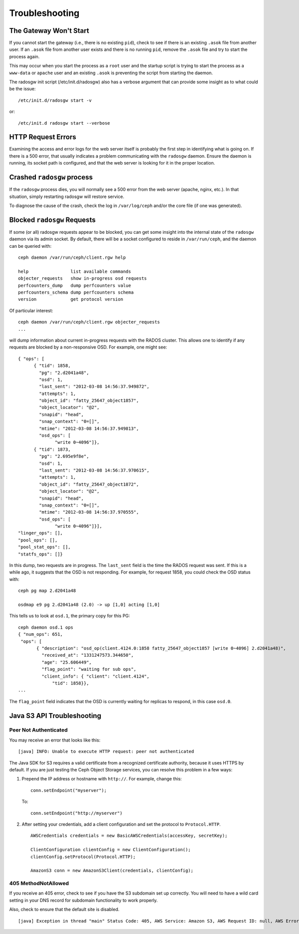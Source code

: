 =================
 Troubleshooting
=================


The Gateway Won't Start
=======================

If you cannot start the gateway (i.e., there is no existing ``pid``), 
check to see if there is an existing ``.asok`` file from another 
user. If an ``.asok`` file from another user exists and there is no
running ``pid``, remove the ``.asok`` file and try to start the
process again.

This may occur when you start the process as a ``root`` user and 
the startup script is trying to start the process as a 
``www-data`` or ``apache`` user and an existing ``.asok`` is 
preventing the script from starting the daemon.

The radosgw init script (/etc/init.d/radosgw) also has a verbose argument that
can provide some insight as to what could be the issue::

  /etc/init.d/radosgw start -v

or::

  /etc/init.d radosgw start --verbose

HTTP Request Errors
===================

Examining the access and error logs for the web server itself is
probably the first step in identifying what is going on.  If there is
a 500 error, that usually indicates a problem communicating with the
``radosgw`` daemon.  Ensure the daemon is running, its socket path is
configured, and that the web server is looking for it in the proper
location.


Crashed ``radosgw`` process
===========================

If the ``radosgw`` process dies, you will normally see a 500 error
from the web server (apache, nginx, etc.).  In that situation, simply
restarting radosgw will restore service.

To diagnose the cause of the crash, check the log in ``/var/log/ceph``
and/or the core file (if one was generated).


Blocked ``radosgw`` Requests
============================

If some (or all) radosgw requests appear to be blocked, you can get
some insight into the internal state of the ``radosgw`` daemon via
its admin socket.  By default, there will be a socket configured to
reside in ``/var/run/ceph``, and the daemon can be queried with::

 ceph daemon /var/run/ceph/client.rgw help
 
 help                list available commands
 objecter_requests   show in-progress osd requests
 perfcounters_dump   dump perfcounters value
 perfcounters_schema dump perfcounters schema
 version             get protocol version

Of particular interest::

 ceph daemon /var/run/ceph/client.rgw objecter_requests
 ...

will dump information about current in-progress requests with the
RADOS cluster.  This allows one to identify if any requests are blocked
by a non-responsive OSD.  For example, one might see::

  { "ops": [
        { "tid": 1858,
          "pg": "2.d2041a48",
          "osd": 1,
          "last_sent": "2012-03-08 14:56:37.949872",
          "attempts": 1,
          "object_id": "fatty_25647_object1857",
          "object_locator": "@2",
          "snapid": "head",
          "snap_context": "0=[]",
          "mtime": "2012-03-08 14:56:37.949813",
          "osd_ops": [
                "write 0~4096"]},
        { "tid": 1873,
          "pg": "2.695e9f8e",
          "osd": 1,
          "last_sent": "2012-03-08 14:56:37.970615",
          "attempts": 1,
          "object_id": "fatty_25647_object1872",
          "object_locator": "@2",
          "snapid": "head",
          "snap_context": "0=[]",
          "mtime": "2012-03-08 14:56:37.970555",
          "osd_ops": [
                "write 0~4096"]}],
  "linger_ops": [],
  "pool_ops": [],
  "pool_stat_ops": [],
  "statfs_ops": []}

In this dump, two requests are in progress.  The ``last_sent`` field is
the time the RADOS request was sent.  If this is a while ago, it suggests
that the OSD is not responding.  For example, for request 1858, you could
check the OSD status with::

 ceph pg map 2.d2041a48
 
 osdmap e9 pg 2.d2041a48 (2.0) -> up [1,0] acting [1,0]

This tells us to look at ``osd.1``, the primary copy for this PG::

 ceph daemon osd.1 ops
 { "num_ops": 651,
  "ops": [
        { "description": "osd_op(client.4124.0:1858 fatty_25647_object1857 [write 0~4096] 2.d2041a48)",
          "received_at": "1331247573.344650",
          "age": "25.606449",
          "flag_point": "waiting for sub ops",
          "client_info": { "client": "client.4124",
              "tid": 1858}},
 ...

The ``flag_point`` field indicates that the OSD is currently waiting
for replicas to respond, in this case ``osd.0``.


Java S3 API Troubleshooting
===========================


Peer Not Authenticated
----------------------

You may receive an error that looks like this:: 

     [java] INFO: Unable to execute HTTP request: peer not authenticated

The Java SDK for S3 requires a valid certificate from a recognized certificate
authority, because it uses HTTPS by default. If you are just testing the Ceph
Object Storage services, you can resolve this problem in a few ways:  

#. Prepend the IP address or hostname with ``http://``. For example, change this::

	conn.setEndpoint("myserver");

   To:: 

	conn.setEndpoint("http://myserver")

#. After setting your credentials, add a client configuration and set the 
   protocol to ``Protocol.HTTP``. :: 

			AWSCredentials credentials = new BasicAWSCredentials(accessKey, secretKey);
			
			ClientConfiguration clientConfig = new ClientConfiguration();
			clientConfig.setProtocol(Protocol.HTTP);
			
			AmazonS3 conn = new AmazonS3Client(credentials, clientConfig);



405 MethodNotAllowed
--------------------

If you receive an 405 error, check to see if you have the S3 subdomain set up correctly. 
You will need to have a wild card setting in your DNS record for subdomain functionality
to work properly.

Also, check to ensure that the default site is disabled. ::

     [java] Exception in thread "main" Status Code: 405, AWS Service: Amazon S3, AWS Request ID: null, AWS Error Code: MethodNotAllowed, AWS Error Message: null, S3 Extended Request ID: null
  
  
  
